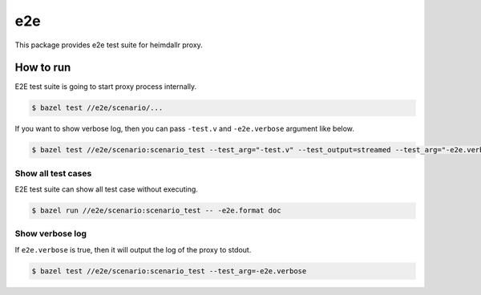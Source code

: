======
e2e
======

This package provides e2e test suite for heimdallr proxy.

How to run
==============

E2E test suite is going to start proxy process internally.

.. code:: console

    $ bazel test //e2e/scenario/...

If you want to show verbose log, then you can pass ``-test.v`` and ``-e2e.verbose`` argument like below.

.. code:: console

    $ bazel test //e2e/scenario:scenario_test --test_arg="-test.v" --test_output=streamed --test_arg="-e2e.verbose"

Show all test cases
---------------------

E2E test suite can show all test case without executing.

.. code:: console

    $ bazel run //e2e/scenario:scenario_test -- -e2e.format doc

Show verbose log
------------------

If ``e2e.verbose`` is true, then it will output the log of the proxy to stdout.

.. code:: console

  $ bazel test //e2e/scenario:scenario_test --test_arg=-e2e.verbose